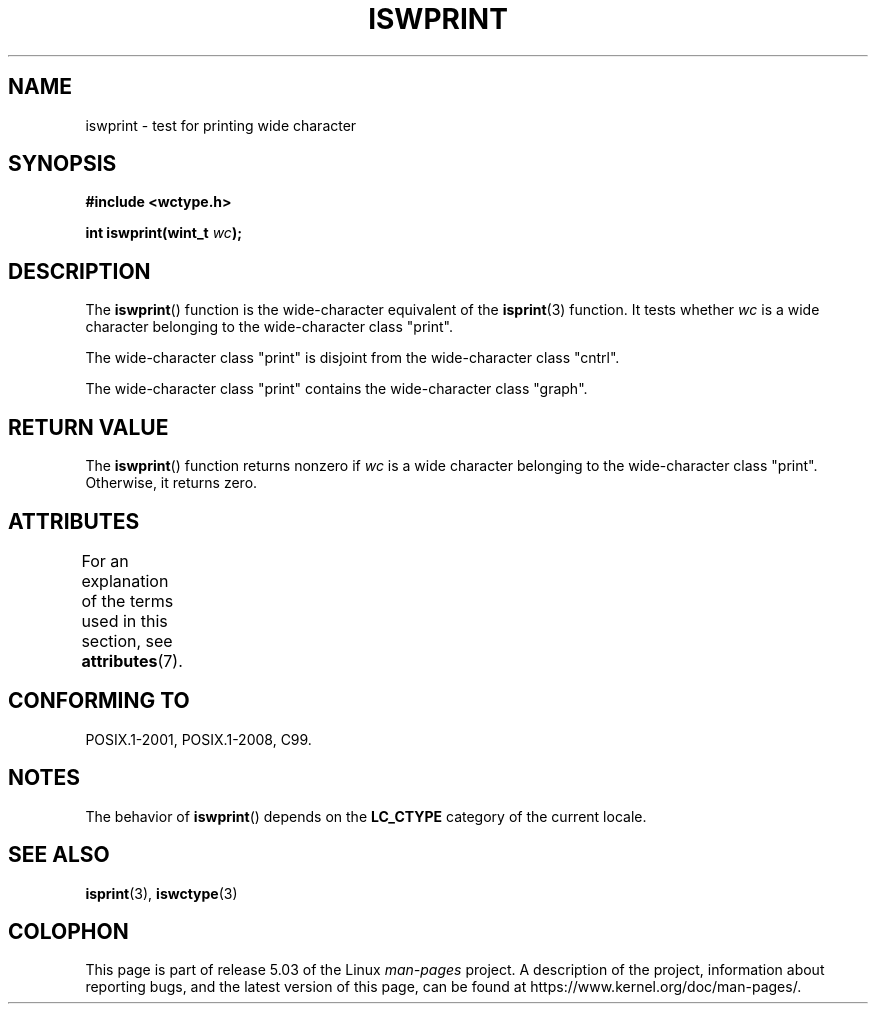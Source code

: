 .\" Copyright (c) Bruno Haible <haible@clisp.cons.org>
.\"
.\" %%%LICENSE_START(GPLv2+_DOC_ONEPARA)
.\" This is free documentation; you can redistribute it and/or
.\" modify it under the terms of the GNU General Public License as
.\" published by the Free Software Foundation; either version 2 of
.\" the License, or (at your option) any later version.
.\" %%%LICENSE_END
.\"
.\" References consulted:
.\"   GNU glibc-2 source code and manual
.\"   Dinkumware C library reference http://www.dinkumware.com/
.\"   OpenGroup's Single UNIX specification http://www.UNIX-systems.org/online.html
.\"   ISO/IEC 9899:1999
.\"
.TH ISWPRINT 3  2015-08-08 "GNU" "Linux Programmer's Manual"
.SH NAME
iswprint \- test for printing wide character
.SH SYNOPSIS
.nf
.B #include <wctype.h>
.PP
.BI "int iswprint(wint_t " wc );
.fi
.SH DESCRIPTION
The
.BR iswprint ()
function is the wide-character equivalent of the
.BR isprint (3)
function.
It tests whether
.I wc
is a wide character
belonging to the wide-character class "print".
.PP
The wide-character class "print" is disjoint from the wide-character class
"cntrl".
.PP
The wide-character class "print" contains the wide-character class "graph".
.SH RETURN VALUE
The
.BR iswprint ()
function returns nonzero if
.I wc
is a
wide character belonging to the wide-character class "print".
Otherwise, it returns zero.
.SH ATTRIBUTES
For an explanation of the terms used in this section, see
.BR attributes (7).
.TS
allbox;
lb lb lb
l l l.
Interface	Attribute	Value
T{
.BR iswprint ()
T}	Thread safety	MT-Safe locale
.TE
.SH CONFORMING TO
POSIX.1-2001, POSIX.1-2008, C99.
.SH NOTES
The behavior of
.BR iswprint ()
depends on the
.B LC_CTYPE
category of the
current locale.
.SH SEE ALSO
.BR isprint (3),
.BR iswctype (3)
.SH COLOPHON
This page is part of release 5.03 of the Linux
.I man-pages
project.
A description of the project,
information about reporting bugs,
and the latest version of this page,
can be found at
\%https://www.kernel.org/doc/man\-pages/.
